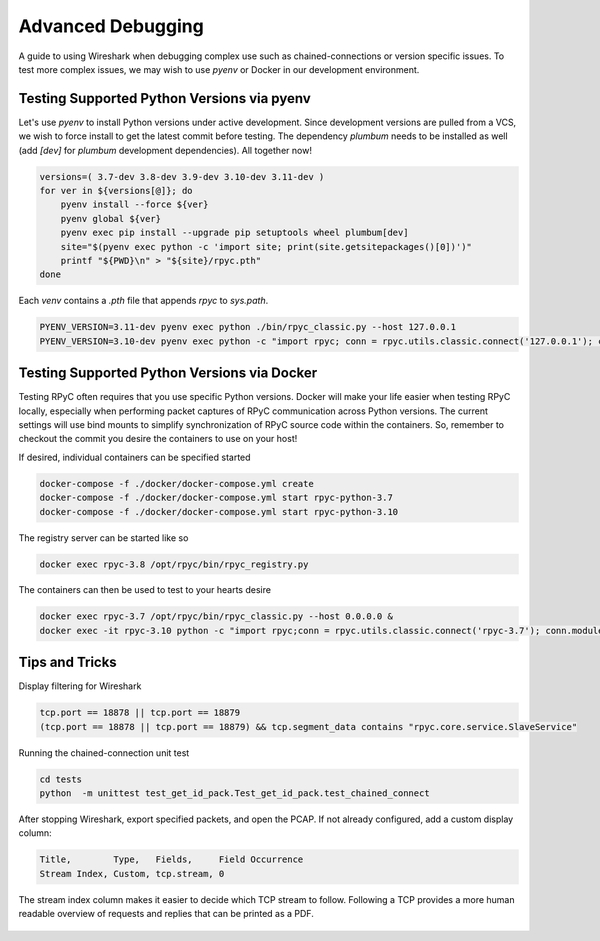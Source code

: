 .. _advdebugging:

Advanced Debugging
==================

A guide to using Wireshark when debugging complex use such as chained-connections or version specific issues. To test more complex issues, we may wish to use `pyenv` or Docker in our development environment.

Testing Supported Python Versions via pyenv
--------------------------------------------
Let's use `pyenv` to install Python versions under active development. Since development versions are pulled from a VCS, we wish to force install to get the latest commit before testing. The dependency `plumbum` needs to be installed as well (add `[dev]` for `plumbum` development dependencies). All together now!

.. code-block:: bash

    versions=( 3.7-dev 3.8-dev 3.9-dev 3.10-dev 3.11-dev )
    for ver in ${versions[@]}; do
        pyenv install --force ${ver}
        pyenv global ${ver}
        pyenv exec pip install --upgrade pip setuptools wheel plumbum[dev]
        site="$(pyenv exec python -c 'import site; print(site.getsitepackages()[0])')"
        printf "${PWD}\n" > "${site}/rpyc.pth"
    done

Each `venv` contains a `.pth` file that appends `rpyc` to `sys.path`.

.. code-block:: bash

    PYENV_VERSION=3.11-dev pyenv exec python ./bin/rpyc_classic.py --host 127.0.0.1
    PYENV_VERSION=3.10-dev pyenv exec python -c "import rpyc; conn = rpyc.utils.classic.connect('127.0.0.1'); conn.modules.sys.stderr.write('hello world\n')"


Testing Supported Python Versions via Docker
--------------------------------------------
Testing RPyC often requires that you use specific Python versions. Docker will make your life easier when testing RPyC locally, especially when performing packet captures of RPyC communication across Python versions. The current settings will use bind mounts to simplify synchronization of RPyC source code within the containers. So, remember to checkout the commit you desire the containers to use on your host!

If desired, individual containers can be specified started

.. code-block:: bash

    docker-compose -f ./docker/docker-compose.yml create
    docker-compose -f ./docker/docker-compose.yml start rpyc-python-3.7
    docker-compose -f ./docker/docker-compose.yml start rpyc-python-3.10

The registry server can be started like so

.. code-block:: bash

    docker exec rpyc-3.8 /opt/rpyc/bin/rpyc_registry.py

The containers can then be used to test to your hearts desire

.. code-block:: bash

    docker exec rpyc-3.7 /opt/rpyc/bin/rpyc_classic.py --host 0.0.0.0 &
    docker exec -it rpyc-3.10 python -c "import rpyc;conn = rpyc.utils.classic.connect('rpyc-3.7'); conn.modules.sys.stderr.write('hello world\n')"


Tips and Tricks
---------------
Display filtering for Wireshark

.. code-block:: output

    tcp.port == 18878 || tcp.port == 18879
    (tcp.port == 18878 || tcp.port == 18879) && tcp.segment_data contains "rpyc.core.service.SlaveService"

Running the chained-connection unit test

.. code-block:: bash

    cd tests
    python  -m unittest test_get_id_pack.Test_get_id_pack.test_chained_connect


After stopping Wireshark, export specified packets, and open the PCAP. If not already configured, add a custom display column:

.. code-block:: output

    Title,        Type,   Fields,     Field Occurrence
    Stream Index, Custom, tcp.stream, 0

The stream index column makes it easier to decide which TCP stream to follow. Following a TCP provides a more human readable overview
of requests and replies that can be printed as a PDF.

.. figure:: _static/advanced-debugging-chained-connection-w-wireshark.png
